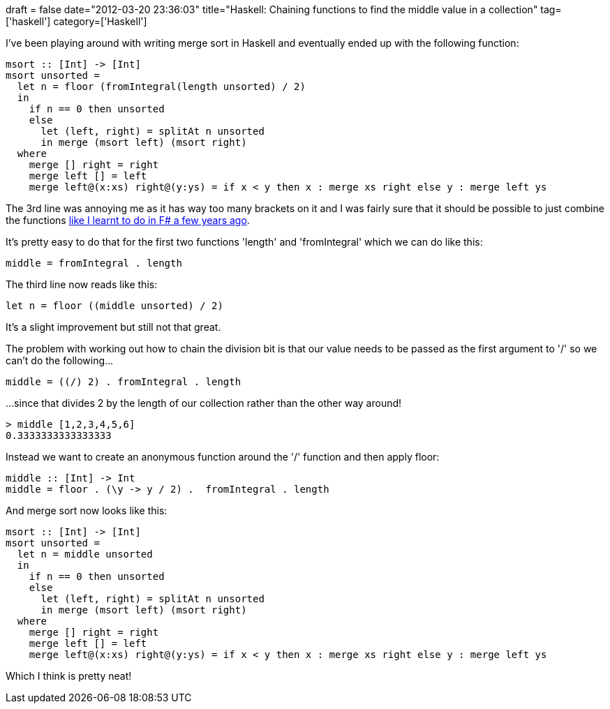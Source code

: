 +++
draft = false
date="2012-03-20 23:36:03"
title="Haskell: Chaining functions to find the middle value in a collection"
tag=['haskell']
category=['Haskell']
+++

I've been playing around with writing merge sort in Haskell and eventually ended up with the following function:

[source,haskell]
----

msort :: [Int] -> [Int]
msort unsorted = 	
  let n = floor (fromIntegral(length unsorted) / 2)
  in
    if n == 0 then unsorted
    else
      let (left, right) = splitAt n unsorted
      in merge (msort left) (msort right)
  where
    merge [] right = right
    merge left [] = left
    merge left@(x:xs) right@(y:ys) = if x < y then x : merge xs right else y : merge left ys
----

The 3rd line was annoying me as it has way too many brackets on it and I was fairly sure that it should be possible to just combine the functions http://www.markhneedham.com/blog/2009/01/12/f-partial-function-application-with-the-function-composition-operator/[like I learnt to do in F# a few years ago].

It's pretty easy to do that for the first two functions 'length' and 'fromIntegral' which we can do like this:

[source,haskell]
----

middle = fromIntegral . length
----

The third line now reads like this:

[source,haskell]
----

let n = floor ((middle unsorted) / 2)
----

It's a slight improvement but still not that great.

The problem with working out how to chain the division bit is that our value needs to be passed as the first argument to '/' so we can't do the following...

[source,haskell]
----

middle = ((/) 2) . fromIntegral . length
----

...since that divides 2 by the length of our collection rather than the other way around!
[source,haskell]
----

> middle [1,2,3,4,5,6]
0.3333333333333333
----

Instead we want to create an anonymous function around the '/' function and then apply floor:

[source,haskell]
----

middle :: [Int] -> Int
middle = floor . (\y -> y / 2) .  fromIntegral . length
----

And merge sort now looks like this:

[source,haskell]
----

msort :: [Int] -> [Int]
msort unsorted = 	
  let n = middle unsorted
  in
    if n == 0 then unsorted
    else
      let (left, right) = splitAt n unsorted
      in merge (msort left) (msort right)
  where
    merge [] right = right
    merge left [] = left
    merge left@(x:xs) right@(y:ys) = if x < y then x : merge xs right else y : merge left ys
----

Which I think is pretty neat!
